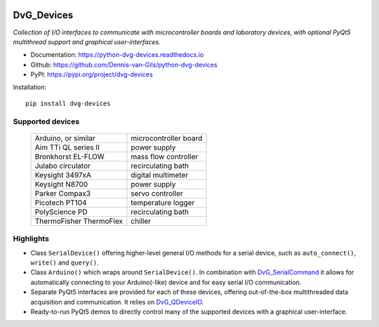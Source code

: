.. image:: https://img.shields.io/pypi/v/dvg-devices
    :target: https://pypi.org/project/dvg-devices
.. image:: https://img.shields.io/pypi/pyversions/dvg-devices
    :target: https://pypi.org/project/dvg-devices
.. image:: https://requires.io/github/Dennis-van-Gils/python-dvg-devices/requirements.svg?branch=master
    :target: https://requires.io/github/Dennis-van-Gils/python-dvg-devices/requirements/?branch=master
    :alt: Requirements Status
.. image:: https://readthedocs.org/projects/python-dvg-devices/badge/?version=latest
    :target: https://python-dvg-devices.readthedocs.io/en/latest/?badge=latest
.. image:: https://img.shields.io/badge/code%20style-black-000000.svg
    :target: https://github.com/psf/black
.. image:: https://img.shields.io/badge/License-MIT-purple.svg
    :target: https://github.com/Dennis-van-Gils/python-dvg-devices/blob/master/LICENSE.txt

DvG_Devices
=============
*Collection of I/O interfaces to communicate with microcontroller boards and
laboratory devices, with optional PyQt5 multithread support and graphical
user-interfaces.*

- Documentation: https://python-dvg-devices.readthedocs.io
- Github: https://github.com/Dennis-van-Gils/python-dvg-devices
- PyPI: https://pypi.org/project/dvg-devices

Installation::

    pip install dvg-devices

Supported devices
-----------------

    =======================    =======================
    Arduino, or similar        microcontroller board
    Aim TTi QL series II       power supply
    Bronkhorst EL-FLOW         mass flow controller
    Julabo circulator          recirculating bath
    Keysight 3497xA            digital multimeter
    Keysight N8700             power supply
    Parker Compax3             servo controller
    Picotech PT104             temperature logger
    PolyScience PD             recirculating bath
    ThermoFisher ThermoFlex    chiller
    =======================    =======================

Highlights
----------
* Class ``SerialDevice()`` offering higher-level general I/O methods for
  a serial device, such as ``auto_connect()``, ``write()`` and ``query()``.

* Class ``Arduino()`` which wraps around ``SerialDevice()``. In combination with
  `DvG_SerialCommand <https://github.com/Dennis-van-Gils/DvG_SerialCommand>`_ it
  allows for automatically connecting to your Arduino(-like) device and for easy
  serial I/O communication.

* Separate PyQt5 interfaces are provided for each of these devices, offering
  out-of-the-box multithreaded data acquisition and communication. It relies on
  `DvG_QDeviceIO <https://python-dvg-qdeviceio.readthedocs.io>`_.

* Ready-to-run PyQt5 demos to directly control many of the supported
  devices with a graphical user-interface.

